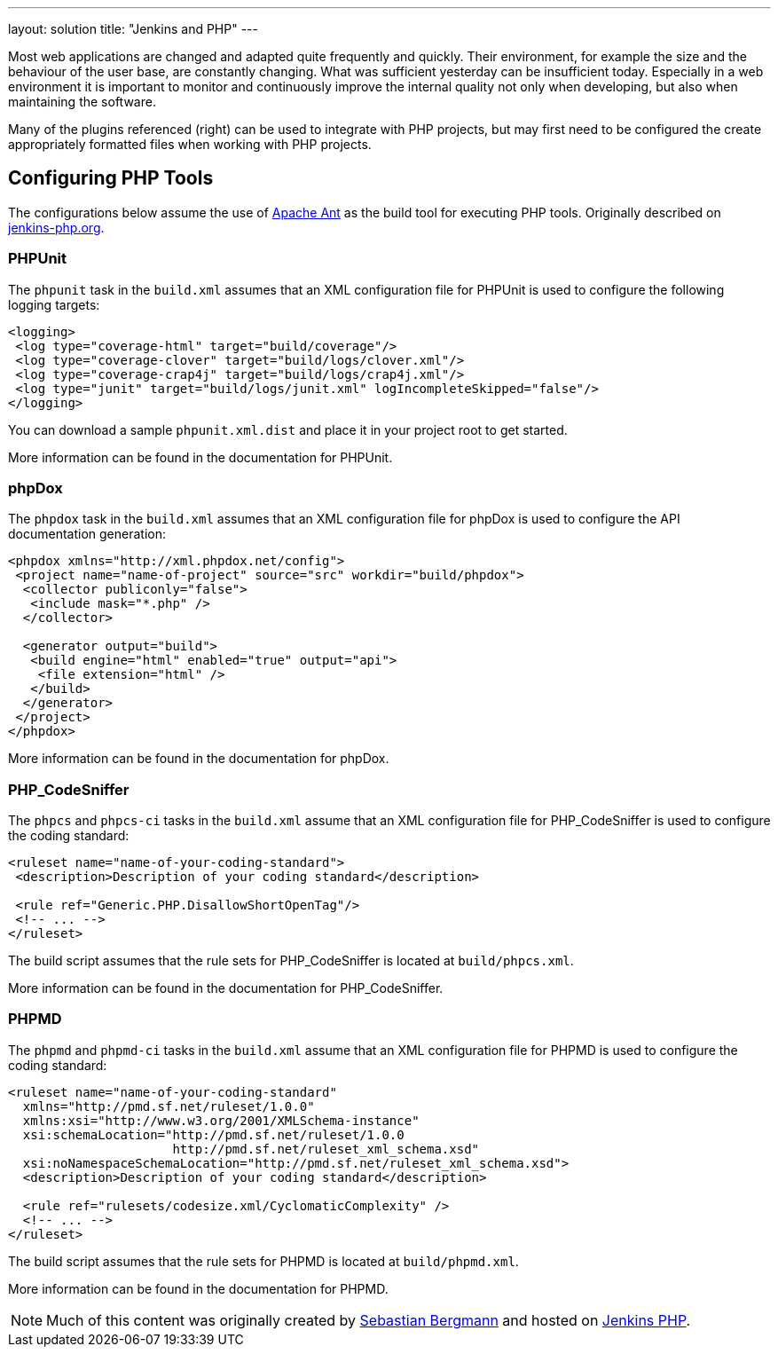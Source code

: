 ---
layout: solution
title: "Jenkins and PHP"
---

Most web applications are changed and adapted quite frequently and quickly.
Their environment, for example the size and the behaviour of the user base, are
constantly changing. What was sufficient yesterday can be insufficient today.
Especially in a web environment it is important to monitor and continuously
improve the internal quality not only when developing, but also when
maintaining the software.

Many of the plugins referenced (right) can be used to integrate with PHP
projects, but may first need to be configured the create appropriately
formatted files when working with PHP projects.


== Configuring PHP Tools

The configurations below assume the use of link:http://ant.apache.org[Apache
Ant] as the build tool for executing PHP tools. Originally described on
link:http://jenkins-php.org/automation.html[jenkins-php.org].

=== PHPUnit

The `phpunit` task in the `build.xml` assumes that an XML configuration file
for PHPUnit is used to configure the following logging targets:

[source,xml]
----
<logging>
 <log type="coverage-html" target="build/coverage"/>
 <log type="coverage-clover" target="build/logs/clover.xml"/>
 <log type="coverage-crap4j" target="build/logs/crap4j.xml"/>
 <log type="junit" target="build/logs/junit.xml" logIncompleteSkipped="false"/>
</logging>
----

You can download a sample `phpunit.xml.dist` and place it in your project root to get started.

More information can be found in the documentation for PHPUnit.

=== phpDox

The `phpdox` task in the `build.xml` assumes that an XML
configuration file for phpDox is used to configure the API documentation
generation:


[source,xml]
----
<phpdox xmlns="http://xml.phpdox.net/config">
 <project name="name-of-project" source="src" workdir="build/phpdox">
  <collector publiconly="false">
   <include mask="*.php" />
  </collector>

  <generator output="build">
   <build engine="html" enabled="true" output="api">
    <file extension="html" />
   </build>
  </generator>
 </project>
</phpdox>
----

More information can be found in the documentation for phpDox.

=== PHP_CodeSniffer

The `phpcs` and `phpcs-ci` tasks in the `build.xml` assume that an
XML configuration file for PHP_CodeSniffer is used to configure the coding
standard:

[source,xml]
----
<ruleset name="name-of-your-coding-standard">
 <description>Description of your coding standard</description>

 <rule ref="Generic.PHP.DisallowShortOpenTag"/>
 <!-- ... -->
</ruleset>
----

The build script assumes that the rule sets for PHP_CodeSniffer is located at
`build/phpcs.xml`.

More information can be found in the documentation for PHP_CodeSniffer.

=== PHPMD

The `phpmd` and `phpmd-ci` tasks in the `build.xml` assume that an XML
configuration file for PHPMD is used to configure the coding standard:

[source,xml]
----
<ruleset name="name-of-your-coding-standard"
  xmlns="http://pmd.sf.net/ruleset/1.0.0"
  xmlns:xsi="http://www.w3.org/2001/XMLSchema-instance"
  xsi:schemaLocation="http://pmd.sf.net/ruleset/1.0.0
                      http://pmd.sf.net/ruleset_xml_schema.xsd"
  xsi:noNamespaceSchemaLocation="http://pmd.sf.net/ruleset_xml_schema.xsd">
  <description>Description of your coding standard</description>

  <rule ref="rulesets/codesize.xml/CyclomaticComplexity" />
  <!-- ... -->
</ruleset>
----

The build script assumes that the rule sets for PHPMD is located at
`build/phpmd.xml`.

More information can be found in the documentation for PHPMD.


[NOTE]
====
Much of this content was originally created by
link:http://sebastian-bergmann.de/[Sebastian Bergmann] and hosted on
link:http://jenkins-php.org[Jenkins PHP].
====
